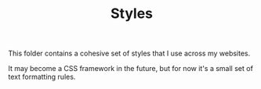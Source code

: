 #+TITLE: Styles

This folder contains a cohesive set of
styles that I use across my websites.

It may become a CSS framework in the future,
but for now it's a small set of text formatting rules.
